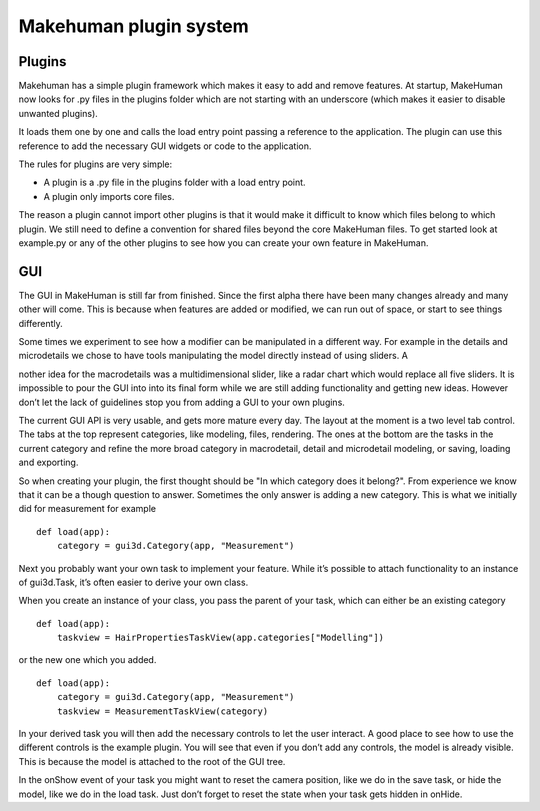 .. _plugin_system:

.. highlight:: python
   :linenothreshold: 5

************************
Makehuman plugin system
************************

.. _plugins:

Plugins
=========


Makehuman has a simple plugin framework which makes it easy to add and remove features. At startup, MakeHuman now looks for .py files in the plugins folder which are not starting with an underscore (which makes it easier to disable unwanted plugins).

It loads them one by one and calls the load entry point passing a reference to the application. The plugin can use this reference to add the necessary GUI widgets or code to the application.

The rules for plugins are very simple:

* A plugin is a .py file in the plugins folder with a load entry point.
* A plugin only imports core files.

The reason a plugin cannot import other plugins is that it would make it difficult to know which files belong to which plugin. We still need to define a convention for shared files beyond the core MakeHuman files. To get started look at example.py or any of the other plugins to see how you can create your own feature in MakeHuman.

GUI
====

The GUI in MakeHuman is still far from finished. Since the first alpha there have been many changes already and many other will come. This is because when features are added or modified, we can run out of space, or start to see things differently. 

Some times we experiment to see how a modifier can be manipulated in a different way. For example in the details and microdetails we chose to have tools manipulating the model
directly instead of using sliders. A

nother idea for the macrodetails was a multidimensional slider, like a radar chart which would replace all five sliders. It is impossible to pour the GUI into into its final form while we are still adding functionality and getting new ideas. However don’t let the lack of guidelines stop you from adding a GUI to your own plugins. 

The current GUI API is very usable, and gets more mature every day. The layout at the moment is a two level tab control. The tabs at the top represent categories, like modeling, files, rendering. The ones at the bottom are the tasks in the current category and refine the more broad category in macrodetail, detail and microdetail modeling, or saving, loading and exporting. 

So when creating your plugin, the first thought should be "In which category does it belong?". From experience we know that it can be a though question to answer. Sometimes the only answer is adding a new category. This is what we initially did for measurement for example

::

    def load(app):
        category = gui3d.Category(app, "Measurement")

Next you probably want your own task to implement your feature. While it’s possible to attach functionality to an instance of gui3d.Task, it’s often easier to derive your own class. 

When you create an instance of your class, you pass the parent of your task, which can either be an existing category

::

    def load(app):
        taskview = HairPropertiesTaskView(app.categories["Modelling"])

or the new one which you added.

::

    def load(app):
        category = gui3d.Category(app, "Measurement")
        taskview = MeasurementTaskView(category)


In your derived task you will then add the necessary controls to let the user interact.
A good place to see how to use the different controls is the example plugin. You will see that even if you don’t add any controls, the model is already visible. This is because the model is attached to the root of the GUI tree. 

In the onShow event of your task you might want to reset the camera position, like we do in the save task, or hide the model, like we do in the load task. Just don’t forget to reset the state when your task gets hidden in onHide.
